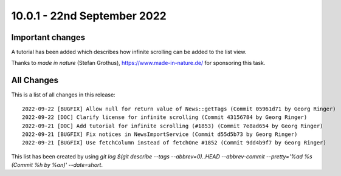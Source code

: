 10.0.1 - 22nd September 2022
============================

.. only:: html

   .. contents::
        :local:
        :depth: 3

Important changes
-----------------

A tutorial has been added which describes how infinite scrolling can be added to the list view.

Thanks to *made in nature* (Stefan Grothus), https://www.made-in-nature.de/ for sponsoring this task.


All Changes
-----------
This is a list of all changes in this release: ::

   2022-09-22 [BUGFIX] Allow null for return value of News::getTags (Commit 05961d71 by Georg Ringer)
   2022-09-22 [DOC] Clarify license for infinite scrolling (Commit 43156784 by Georg Ringer)
   2022-09-21 [DOC] Add tutorial for infinite scrolling (#1853) (Commit 7e8ad654 by Georg Ringer)
   2022-09-21 [BUGFIX] Fix notices in NewsImportService (Commit d55d5b73 by Georg Ringer)
   2022-09-21 [BUGFIX] Use fetchColumn instead of fetchOne #1852 (Commit 9dd4b9f7 by Georg Ringer)


This list has been created by using `git log $(git describe --tags --abbrev=0)..HEAD --abbrev-commit --pretty='%ad %s (Commit %h by %an)' --date=short`.
